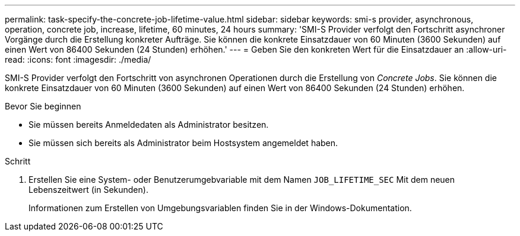 ---
permalink: task-specify-the-concrete-job-lifetime-value.html 
sidebar: sidebar 
keywords: smi-s provider, asynchronous, operation, concrete job, increase, lifetime, 60 minutes, 24 hours 
summary: 'SMI-S Provider verfolgt den Fortschritt asynchroner Vorgänge durch die Erstellung konkreter Aufträge. Sie können die konkrete Einsatzdauer von 60 Minuten (3600 Sekunden) auf einen Wert von 86400 Sekunden (24 Stunden) erhöhen.' 
---
= Geben Sie den konkreten Wert für die Einsatzdauer an
:allow-uri-read: 
:icons: font
:imagesdir: ./media/


[role="lead"]
SMI-S Provider verfolgt den Fortschritt von asynchronen Operationen durch die Erstellung von _Concrete Jobs_. Sie können die konkrete Einsatzdauer von 60 Minuten (3600 Sekunden) auf einen Wert von 86400 Sekunden (24 Stunden) erhöhen.

.Bevor Sie beginnen
* Sie müssen bereits Anmeldedaten als Administrator besitzen.
* Sie müssen sich bereits als Administrator beim Hostsystem angemeldet haben.


.Schritt
. Erstellen Sie eine System- oder Benutzerumgebvariable mit dem Namen `JOB_LIFETIME_SEC` Mit dem neuen Lebenszeitwert (in Sekunden).
+
Informationen zum Erstellen von Umgebungsvariablen finden Sie in der Windows-Dokumentation.


